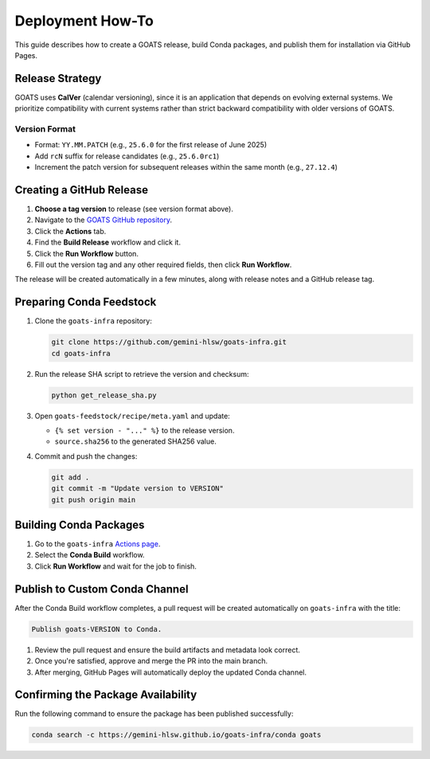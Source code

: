Deployment How-To
=================

This guide describes how to create a GOATS release, build Conda packages, and publish them for installation via GitHub Pages.

Release Strategy
----------------

GOATS uses **CalVer** (calendar versioning), since it is an application that depends on evolving external systems. We prioritize compatibility with current systems rather than strict backward compatibility with older versions of GOATS.

Version Format
^^^^^^^^^^^^^^

- Format: ``YY.MM.PATCH`` (e.g., ``25.6.0`` for the first release of June 2025)
- Add ``rcN`` suffix for release candidates (e.g., ``25.6.0rc1``)
- Increment the patch version for subsequent releases within the same month (e.g., ``27.12.4``)

Creating a GitHub Release
-------------------------

1. **Choose a tag version** to release (see version format above).
2. Navigate to the `GOATS GitHub repository <https://github.com/gemini-hlsw/goats>`_.
3. Click the **Actions** tab.
4. Find the **Build Release** workflow and click it.
5. Click the **Run Workflow** button.
6. Fill out the version tag and any other required fields, then click **Run Workflow**.

The release will be created automatically in a few minutes, along with release notes and a GitHub release tag.

Preparing Conda Feedstock
-------------------------

1. Clone the ``goats-infra`` repository:

   .. code-block:: bash

      git clone https://github.com/gemini-hlsw/goats-infra.git
      cd goats-infra

2. Run the release SHA script to retrieve the version and checksum:

   .. code-block:: bash

      python get_release_sha.py

3. Open ``goats-feedstock/recipe/meta.yaml`` and update:

   - ``{% set version - "..." %}`` to the release version.
   - ``source.sha256`` to the generated SHA256 value.

4. Commit and push the changes:

   .. code-block:: bash

      git add .
      git commit -m "Update version to VERSION"
      git push origin main

Building Conda Packages
-----------------------

1. Go to the ``goats-infra`` `Actions page <https://github.com/gemini-hlsw/goats-infra/actions>`_.
2. Select the **Conda Build** workflow.
3. Click **Run Workflow** and wait for the job to finish.

Publish to Custom Conda Channel
-------------------------------

After the Conda Build workflow completes, a pull request will be created automatically on ``goats-infra`` with the title:

.. code-block:: bash

   Publish goats-VERSION to Conda.

1.	Review the pull request and ensure the build artifacts and metadata look correct.
2.	Once you're satisfied, approve and merge the PR into the main branch.
3.	After merging, GitHub Pages will automatically deploy the updated Conda channel.

Confirming the Package Availability
-----------------------------------

Run the following command to ensure the package has been published successfully:

.. code-block:: bash

   conda search -c https://gemini-hlsw.github.io/goats-infra/conda goats